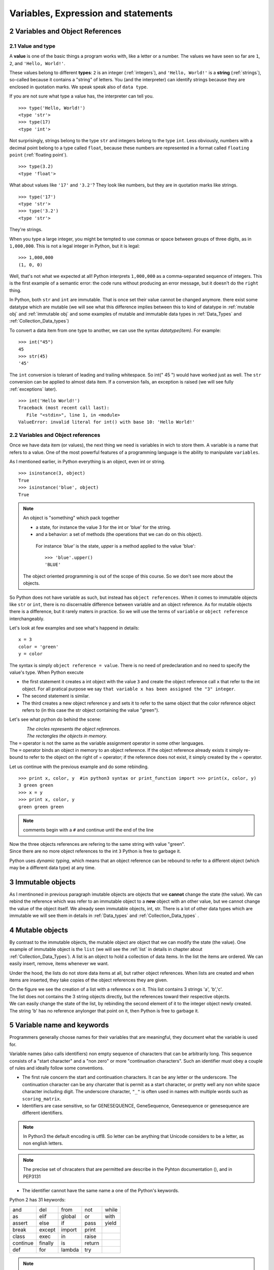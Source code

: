 .. sectnum:: 
   :start: 2

.. _Variables:

************************************
Variables, Expression and statements
************************************

Variables and Object References
===============================

Value and type
--------------

A **value** is one of the basic things a program works with, like a letter or a number.  
The values we have seen so far are ``1``, ``2``, and ``'Hello, World!'``.

These values belong to different **types**: ``2`` is an integer (:ref:`integers`), and ``'Hello, World!'`` is a **string** (:ref:`strings`),
so-called because it contains a "string" of letters. You (and the interpreter) can identify
strings because they are enclosed in quotation marks. We speak speak also of ``data type``.

If you are not sure what type a value has, the interpreter can tell you. ::

   >>> type('Hello, World!')
   <type 'str'>
   >>> type(17)
   <type 'int'>
 
Not surprisingly, strings belong to the type ``str`` and integers belong to the type ``int``.  
Less obviously, numbers with a decimal point belong to a type called ``float``,
because these numbers are represented in a format called ``floating point`` (:ref:`floating point`). ::

   >>> type(3.2)
   <type 'float'>

What about values like ``'17'`` and ``'3.2'``?
They look like numbers, but they are in quotation marks like strings. ::

   >>> type('17')
   <type 'str'>
   >>> type('3.2')
   <type 'str'>

They're strings.

When you type a large integer, you might be tempted to use commas or space
between groups of three digits, as in ``1,000,000``.  
This is not a legal integer in Python, but it is legal: ::

   >>> 1,000,000
   (1, 0, 0)

Well, that's not what we expected at all!  Python interprets ``1,000,000`` 
as a comma-separated sequence of integers.
This is the first example of a semantic error: the code
runs without producing an error message, but it doesn't do the ``right`` thing.

In Python, both ``str`` and ``int`` are immutable. That is once set their value cannot be changed anymore.
there exist some datatype which are mutable (we will see what this difference implies between this to kind
of datatype in :ref:`mutable obj` and :ref:`immutable obj` and some examples of mutable and immutable 
data types in  :ref:`Data_Types` and :ref:`Collection_Data_types`)

To convert a data item from one type to another, we can use the syntax *datatype(item)*. For example: ::
   
   >>> int("45")
   45
   >>> str(45)
   '45'
   
The ``int`` conversion is tolerant of leading and trailing whitespace. So int(" 45 ") would have worked just as well.
The ``str`` conversion can be applied to almost data item. 
If a conversion fails, an exception is raised (we will see fully :ref:`exceptions` later). ::

   >>> int('Hello World!')
   Traceback (most recent call last):
      File "<stdin>", line 1, in <module>
   ValueError: invalid literal for int() with base 10: 'Hello World!'
  


Variables and Object references
-------------------------------

Once we have data item (or values), the next thing we need is variables in wich to store them.
A variable is a name that refers to a value.
One of the most powerful features of a programming language is the ability to manipulate ``variables``.  


As I mentioned earlier, in Python everything is an object, even int or string. ::

   >>> isinstance(3, object)
   True
   >>> isinstance('blue', object)
   True
   
.. note::
   
   An object is "something" which pack together 
    
   * a state, for instance the value 3 for the int or 'blue' for the string.
   * and a behavior: a set of methods (the operations that we can do on this object).
    
    For instance *'blue'* is the state, *upper* is a method applied to the value 'blue'::
     
     >>> 'blue'.upper()
     'BLUE'
     
   The object oriented programming is out of the scope of this course. So we don't see more about the objects.  

So Python does not have variable as such, but instead has ``object references``. When it comes to immutable objects
like ``str`` or ``int``, there is no discernable difference between variable and an object reference.
As for mutable objects there is a difference, but it rarely maters in practice. So we will use the terms of ``variable``
or ``object reference`` interchangeably.

Let's look at few examples and see what's happend in details: ::

   x = 3
   color = 'green'
   y = color

The syntax is simply ``object reference = value``. There is no need of predeclaration
and no need to specify the value's type. When Python execute 

* the first statement it creates a int object with the value ``3`` and create the object reference call ``x`` that refer to
  the int object. For all pratical purpose we say ``that variable x has been assigned the "3" integer``.
* The second statement is similar. 
* The third creates a new object reference y and sets it to refer to the same object
  that the color reference object refers to (in this case the str object containing the value "green").

Let's see what python do behind the scene:

.. figure:: _static/figs/ref_obj.png
   :align: left
   :alt: object references
   :figclass: align-left
   

| *The circles represents the object references.*
| *The rectangles the objects in memory.*
   
| The ``=`` operator is not the same as the variable assignment operator in some other languages.
| The ``=`` operator binds an object in memory to an object reference. If the object reference already exists
  it simply re-bound to refer to the object on the right of = operator; if the reference does not exist, it simply created by the = operator.
   
.. container:: clearer

    .. image :: _static/figs/spacer.png
       

Let us continue with the previous example and do some rebinding.

.. image:: _static/figs/rebinding.png
   :width: 250px
   :align: left
   :alt: object references rebinding
    
\ ::
    
   >>> print x, color, y  #in python3 syntax or print_function import >>> print(x, color, y)
   3 green green 
   >>> x = y
   >>> print x, color, y
   green green green

.. note:: comments begin with a ``#`` and continue until the end of the line
   
| Now the three objects references are refering to the same string with value "green". 
| Since there are no more object references to the int ``3`` Python is free to garbage it.

Python uses *dynamic typing*, which means that an object reference can be rebound to refer 
to a different object (which may be a different data type) at any time. 

.. container:: clearer

    .. image :: _static/figs/spacer.png


.. _immutable obj:

Immutable objects
=================

As I mentinoned in previous paragraph imutable objects are objects that we **cannot** change
the state (the value). We can rebind the reference which was refer to an immutable object 
to a **new** object with an other value, but we cannot change the value of the object itself.
We already seen immutable objects, int, str. There is a lot of other data types which are
immutable we will see them in details in :ref:`Data_types` and :ref:`Collection_Data_types`  . 

.. _mutable obj:

Mutable objects
===============

.. image:: _static/figs/ref_obj_mutable.png
   :align: left
   :alt: object references of mutable objects
   
By contrast to the immutable objects, the mutable object are object that we can modify the state (the value).
One example of immutable object is the ``list`` (we will see the :ref:`list` in details in chapter about :ref:`Collection_Data_Types`).
A list is an object to hold a collection of data items. In the list the items are ordered. 
We can easily insert, remove, items whenever we want.

Under the hood, the lists do not store data items at all, but rather object references.
When lists are created and when items are inserted, they take copies of the object references they are given.

.. container:: clearer

    .. image :: _static/figs/spacer.png
    
| On the figure we see the creation of a list with a reference x on it. This list contains 3 strings 'a', 'b','c'.
| The list does not contains the 3 string objects directly, but the references toward their respective objects.
| We can easily change the state of the list, by rebinding the second element of it to the integer object newly created.
| The string 'b' has no reference anylonger that point on it, then Python is free to garbage it.
  



Variable name and keywords
==========================

Programmers generally choose names for their variables that are meaningful, 
they document what the variable is used for.

Variable names (also calls identifiers) non empty sequence of characters that can be arbitrarily long. 
This sequence consists of a "start character" and a "non zero" or more "continuation characters".
Such an identifier must obey a couple of rules and ideally follow some conventions.

* The first rule concern the start and continuation characters. It can be any letter or the underscore.
  The continuation character can be any charcater that is permit as a start character, or pretty well
  any non white space character including digit.
  The underscore character, ``"_"`` is often used in names with multiple words such as ``scoring_matrix``.
* Identifiers are case sensitive, so far GENESEQUENCE, GeneSequence, Genesequence or genesequence are different identifiers.

.. note:: 
   In Python3 the default encoding is utf8. So letter can be anything that Unicode considers to be a letter,
   as non english letters.

.. note:: 
   The precise set of chracaters that are permitted are describe in the Pyhton documentation (), and in PEP3131

* The identifier cannot have the same name a one of the Python's keywords.

Python 2 has 31 keywords:

.. tabularcolumns:: |l|l|l|

+----------+---------+--------+--------+-------+
| and      | del     | from   | not    | while |
+----------+---------+--------+--------+-------+
| as       | elif    | global | or     | with  |
+----------+---------+--------+--------+-------+
| assert   | else    | if     | pass   | yield |
+----------+---------+--------+--------+-------+
| break    | except  | import | print  |       |
+----------+---------+--------+--------+-------+
| class    | exec    | in     | raise  |       |
+----------+---------+--------+--------+-------+
| continue | finally | is     | return |       |
+----------+---------+--------+--------+-------+
| def      | for     | lambda | try    |       |
+----------+---------+--------+--------+-------+


.. note:: In Python 3, ``exec`` is no longer a keyword, but ``nonlocal`` is.

* The first convention is: Don't use the names of any of Python's predefined identifiers for you own identifiers.
  So, avoid using NotImplemented or Ellipsis and the name of any of Python's built-in data types (such as int, float, str, list, tuple),
  and any of Python's built-in functions or exceptions.

* The second convetion concern the uses of underscore ``_``. Names that begin and end with two underscores as ``__eq__`` should not used.
  Python defines varous special methods and variables that use such names. In the case of special methods, we can reimplement them, that is,
  make our own version of them (we will not cover this topic during this course), but not to introduce new names. 
  A single underscore can be used as an identifier, and inside an interactive interpreter or Python Shell, 
  _ holds the results of the last expression that was evaluated. In normal program _ does not exists unles we use it explicitly.
  Some develen oppers like to use _ when they don't intend to use it, for instance in loops when they don't care about the items being
  looped over, or when they unpack a sequence and don't care of some value: ::
  
   for _ in (0,1,2,3,4,5):
      print "Hello"
      
   a , _, b, _ = (1,2,3,4)
   
 
If you give a variable an illegal name, you get a syntax error: ::

   >>> 76trombones = 'big parade'
   SyntaxError: invalid syntax
   >>> more@ = 1000000
   SyntaxError: invalid syntax
   >>> class = 'Advanced Theoretical Zymurgy'
   SyntaxError: invalid syntax

* ``76trombones`` is illegal because it does not begin with a letter.
* ``more@`` is illegal because it contains an illegal character, ``@``.  
* ``class`` is one of Python's **keywords**.  


.. note:: 

   All these naming conventions are details in :ref:`pep_8` (**P**\ ython **E**\ nhancement **P**\ roposal), Style Guide for Python Code.
   The pep8 gives coding conventions for the Python code. These guidelines are intended to improve the readability of code and 
   make it consistent across the wide spectrum of Python code.
   Consistency with this style guide is important. Consistency within a project is more important.
   Most of the time when you start a project you start it alone, it's your project you can choose the style you want.
   But one day your code will be read by an other, for helping you to debug, because you want to start a collaboration,
   a student get back your code to continue the project, because you want to publish your code. 
   It will be very much easier to understand what you did if you follow these conventions.   



Exercises
=========


Summary
=======

In this chapter we learned that a value have a data type. Python have different data types, some of them are immutable 
the others are mutable. We also create object reference to handle data item. A variable or reference object can
handle different data type at any time, this is called the *dynamic typing*. 
